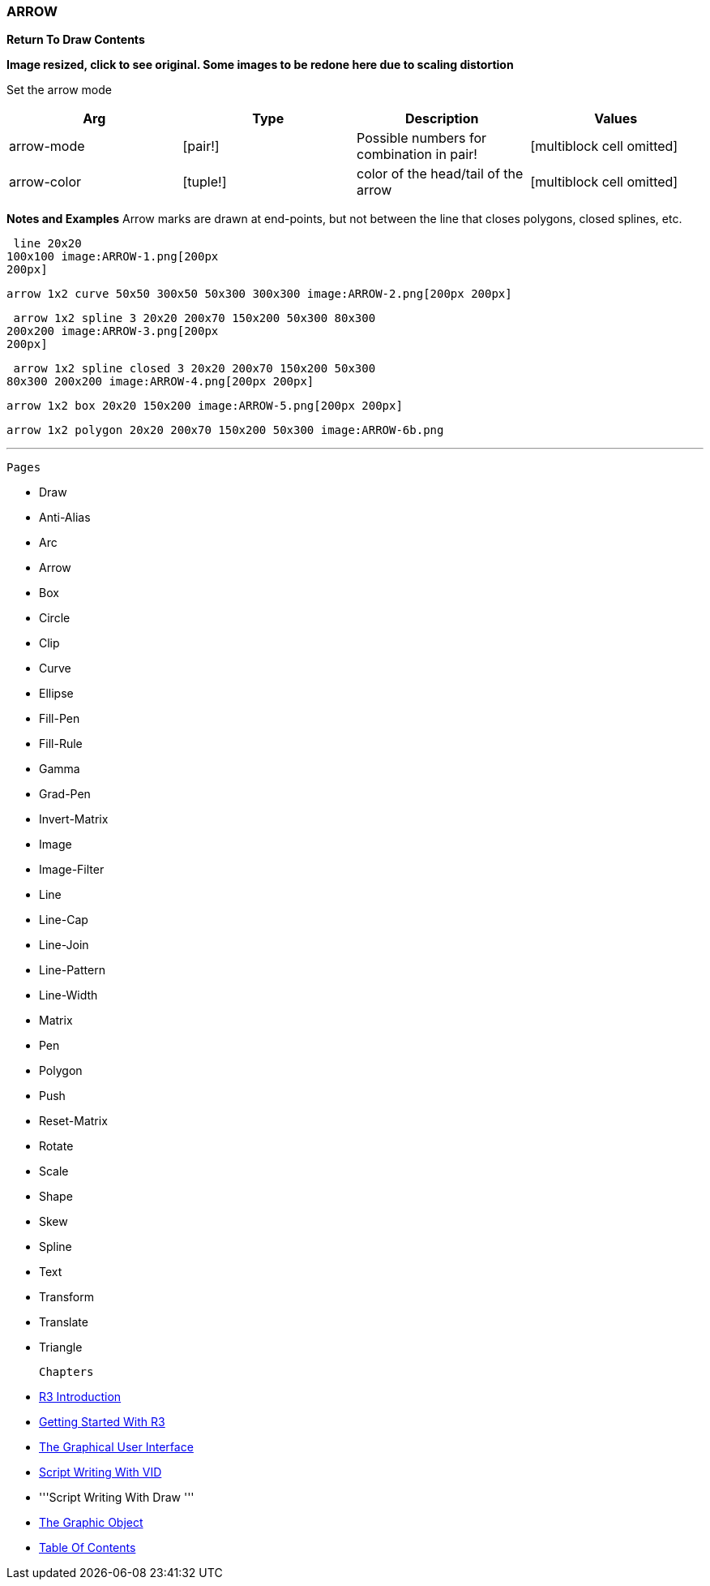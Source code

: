 
ARROW
~~~~~

*Return To Draw Contents*

*Image resized, click to see original. Some images to be redone here due
to scaling distortion*

Set the arrow mode

[cols=",,,",options="header",]
|=======================================================================
|Arg |Type |Description |Values
|arrow-mode |[pair!] |Possible numbers for combination in pair!
|[multiblock cell omitted]

|arrow-color |[tuple!] |color of the head/tail of the arrow
|[multiblock cell omitted]
|=======================================================================

*Notes and Examples* Arrow marks are drawn at end-points, but not
between the line that closes polygons, closed splines, etc.

 line 20x20
100x100 image:ARROW-1.png[200px
200px]

 arrow 1x2 curve 50x50 300x50 50x300 300x300 image:ARROW-2.png[200px 200px]

 arrow 1x2 spline 3 20x20 200x70 150x200 50x300 80x300
200x200 image:ARROW-3.png[200px
200px]

 arrow 1x2 spline closed 3 20x20 200x70 150x200 50x300
80x300 200x200 image:ARROW-4.png[200px 200px]

 arrow 1x2 box 20x20 150x200 image:ARROW-5.png[200px 200px]

 arrow 1x2 polygon 20x20 200x70 150x200 50x300 image:ARROW-6b.png

'''''

 Pages 

* Draw
* Anti-Alias
* Arc
* Arrow
* Box
* Circle
* Clip
* Curve
* Ellipse







* Fill-Pen
* Fill-Rule
* Gamma
* Grad-Pen
* Invert-Matrix
* Image
* Image-Filter
* Line
* Line-Cap







* Line-Join
* Line-Pattern
* Line-Width
* Matrix
* Pen
* Polygon
* Push
* Reset-Matrix
* Rotate







* Scale
* Shape
* Skew
* Spline
* Text
* Transform
* Translate
* Triangle



 Chapters 

* link:R3_Introduction[R3 Introduction]
* link:Getting_Started_With_R3[Getting Started With R3]
* link:The_Graphical_User_Interface[The Graphical User Interface]
* link:Script_Writing_With_The_Visual_Interface_Dialect[Script Writing
With VID]
* '''Script Writing With Draw '''
* link:The_Graphic_Object[The Graphic Object]



* link:Table_Of_Contents[Table Of Contents]

